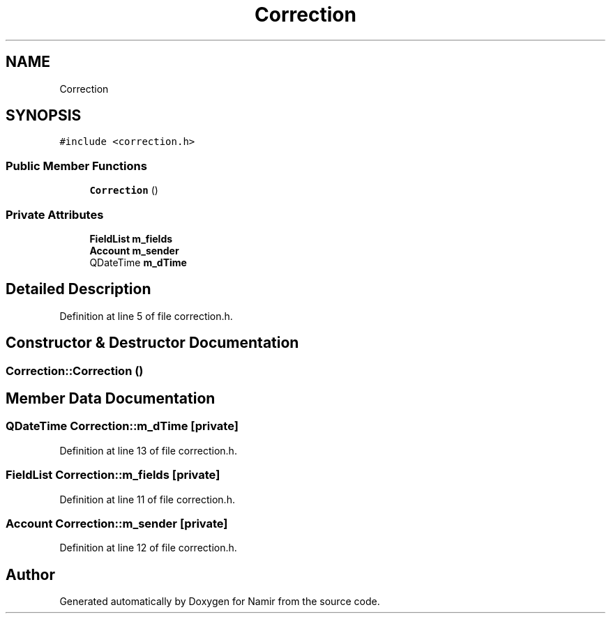 .TH "Correction" 3 "Wed Mar 8 2023" "Namir" \" -*- nroff -*-
.ad l
.nh
.SH NAME
Correction
.SH SYNOPSIS
.br
.PP
.PP
\fC#include <correction\&.h>\fP
.SS "Public Member Functions"

.in +1c
.ti -1c
.RI "\fBCorrection\fP ()"
.br
.in -1c
.SS "Private Attributes"

.in +1c
.ti -1c
.RI "\fBFieldList\fP \fBm_fields\fP"
.br
.ti -1c
.RI "\fBAccount\fP \fBm_sender\fP"
.br
.ti -1c
.RI "QDateTime \fBm_dTime\fP"
.br
.in -1c
.SH "Detailed Description"
.PP 
Definition at line 5 of file correction\&.h\&.
.SH "Constructor & Destructor Documentation"
.PP 
.SS "Correction::Correction ()"

.SH "Member Data Documentation"
.PP 
.SS "QDateTime Correction::m_dTime\fC [private]\fP"

.PP
Definition at line 13 of file correction\&.h\&.
.SS "\fBFieldList\fP Correction::m_fields\fC [private]\fP"

.PP
Definition at line 11 of file correction\&.h\&.
.SS "\fBAccount\fP Correction::m_sender\fC [private]\fP"

.PP
Definition at line 12 of file correction\&.h\&.

.SH "Author"
.PP 
Generated automatically by Doxygen for Namir from the source code\&.
